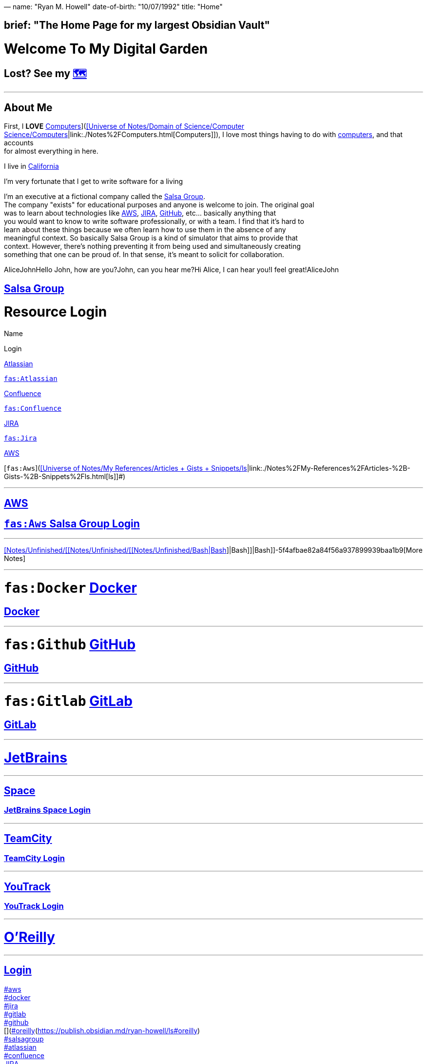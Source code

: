 —
name: "Ryan M. Howell"
date-of-birth: "10/07/1992"
title: "Home"

== brief: "The Home Page for my largest Obsidian Vault"

= Welcome To My Digital Garden

== Lost? See my link:./%F0%9F%97%BA%EF%B8%8F.html[🗺️]

'''

== About Me

First, I **LOVE** link:./%5BUniverse-of-Notes%2FDomain-of-Science%2FComputer-Science%2FComputers.html[Computers]](https://publish.obsidian.md/ryan-howell/Notes/My+Academics/Domain+of+Science/Computer+Science/[[Universe of Notes/Domain of Science/Computer Science/link:./Notes%2FComputers.html[Computers]|link:./Notes%2FComputers.html[Computers]]]), I love most things having to do with link:./Notes%2FComputers.html[computers], and that accounts +
for almost everything in here. 

I live in https://publish.obsidian.md/ryan-howell/California[California]

I'm very fortunate that I get to write software for a living

I'm an executive at a fictional company called the https://publish.obsidian.md/ryan-howell/Salsa+Group[Salsa Group]. +
The company "exists" for educational purposes and anyone is welcome to join. The original goal +
was to learn about technologies like https://publish.obsidian.md/ryan-howell/AWS[AWS], https://publish.obsidian.md/ryan-howell/JIRA[JIRA], https://publish.obsidian.md/ryan-howell/GitHub[GitHub], etc… basically anything that +
you would want to know to write software professionally, or with a team. I find that it's hard to +
learn about these things because we often learn how to use them in the absence of any +
meaningful context. So basically Salsa Group is a kind of simulator that aims to provide that +
context. However, there's nothing preventing it from being used and simultaneously creating +
something that one can be proud of. In that sense, it's meant to solicit for collaboration.

AliceJohnHello John, how are you?John, can you hear me?Hi Alice, I can hear you!I feel great!AliceJohn

== https://publish.obsidian.md/ryan-howell/Salsa+Group[Salsa Group]

= Resource Login

Name

Login

https://publish.obsidian.md/ryan-howell/Atlassian[Atlassian]

https://team.atlassian.com/?cloudId=f7f31fa0-2885-484f-8a34-04abf51bb9a1[`fas:Atlassian`]

https://publish.obsidian.md/ryan-howell/Confluence[Confluence]

https://salsagroup.atlassian.net/wiki[`fas:Confluence`]

https://publish.obsidian.md/ryan-howell/JIRA[JIRA]

https://salsagroup.atlassian.net/[`fas:Jira`]

https://publish.obsidian.md/ryan-howell/AWS[AWS]

[`fas:Aws`](https://publish.obsidian.md/ryan-howell/[[Universe of Notes/My References/Articles + Gists + Snippets/link:./Notes%2FArticles-%2B-Gists-%2B-Snippets%2Fls.html[ls]|link:./Notes%2FMy-References%2FArticles-%2B-Gists-%2B-Snippets%2Fls.html[ls]]]#)

'''

== https://aws.com/[AWS]

== https://salsa-group.signin.aws.amazon.com/console[`fas:Aws` Salsa Group Login]

'''

https://saber-honey-469.notion.site/[[Notes/Unfinished/[[Notes/Unfinished/[[Notes/Unfinished/Bash|Bash]]|Bash]]|Bash]]-5f4afbae82a84f56a937899939baa1b9[More Notes]

'''

= `fas:Docker` https://publish.obsidian.md/ryan-howell/Docker[Docker]

== https://hub.docker.com/[Docker]

'''

= `fas:Github` https://publish.obsidian.md/ryan-howell/GitHub[GitHub]

== https://github.com/[GitHub]

'''

= `fas:Gitlab` https://publish.obsidian.md/ryan-howell/GitLab[GitLab]

== https://gitlab.com/[GitLab]

'''

= https://publish.obsidian.md/ryan-howell/JetBrains[JetBrains]

'''

== https://publish.obsidian.md/ryan-howell/Space[Space]

=== https://salsagroup.jetbrains.space/[JetBrains Space Login]

'''

== https://publish.obsidian.md/ryan-howell/TeamCity[TeamCity]

=== https://salsagroup.teamcity.com/[TeamCity Login]

'''

== https://publish.obsidian.md/ryan-howell/YouTrack[YouTrack]

=== https://salsagroup.youtrack.cloud/[YouTrack Login]

'''

= https://publish.obsidian.md/ryan-howell/O'Reilly[O'Reilly]

'''

== https://oreillymedia.com/[Login]

https://publish.obsidian.md/ryan-howell/ls#aws[#aws] +
https://publish.obsidian.md/ryan-howell/ls#docker[#docker] +
https://publish.obsidian.md/ryan-howell/ls#jira[#jira] +
https://publish.obsidian.md/ryan-howell/ls#gitlab[#gitlab] +
https://publish.obsidian.md/ryan-howell/ls#github[#github] +
[](https://publish.obsidian.md/ryan-howell/Oreilly)[#oreilly](https://publish.obsidian.md/ryan-howell/ls#oreilly) +
https://publish.obsidian.md/ryan-howell/ls#salsagroup[#salsagroup] +
https://publish.obsidian.md/ryan-howell/ls#atlassian[#atlassian] +
https://publish.obsidian.md/ryan-howell/ls#confluence[#confluence] +
https://publish.obsidian.md/ryan-howell/JIRA[JIRA] +
https://publish.obsidian.md/ryan-howell/Confluence[Confluence]

'''

= `fas:Python` https://publish.obsidian.md/ryan-howell/Python[Python]

= My Interests

== 💻 link:./%5BUniverse-of-Notes%2FDomain-of-Science%2FComputer-Science%2FComputers.html[Computers]](https://publish.obsidian.md/ryan-howell/Notes/My+Academics/Domain+of+Science/Computer+Science/[[Notes/Unfinished/Computers|Computers]])

'''

= 

tags: +
- " https://publish.obsidian.md/ryan-howell/ls#aws[#aws]" +
- " https://publish.obsidian.md/ryan-howell/ls#docker[#docker]" +
- " https://publish.obsidian.md/ryan-howell/ls#jira[#jira]" +
- " https://publish.obsidian.md/ryan-howell/ls#gitlab[#gitlab] +
- " https://publish.obsidian.md/ryan-howell/ls#github[#github]" +
- " [#salsagroup](https://publish.obsidian.md/ryan-howell/[[Universe of Notes/My References/Articles + Gists + Snippets/ls|ls]]#salsagroup)" +
- " [#salsa](https://publish.obsidian.md/ryan-howell/[[Universe of Notes/My References/Articles + Gists + Snippets/link:./Notes%2FArticles-%2B-Gists-%2B-Snippets%2Fls.html[ls]|ls]]#salsa)" +
- " https://publish.obsidian.md/ryan-howell/atlassian[atlassian]" +
- " [#confluence](https://publish.obsidian.md/ryan-howell/[[Universe of Notes/My References/Articles + Gists + Snippets/ls|link:./Notes%2FArticles-%2B-Gists-%2B-Snippets%2Fls.html[ls]]]#confluence)&quot; +
aliases: +
- link:./Home.html[Home] +
- Link Directory +
- Sitepage

== You Are Here: link:./%F0%9F%97%BA%EF%B8%8F.html[🗺️]

== About Me

First, I *LOVE* link:./Notes%2FUnfinished%2FComputers.html[Notes/Unfinished/Computers], I love most things having to do with computers, and that accounts
for almost everything in here. 

I live in link:./California.html[California]

I'm very fortunate that I get to write software for a living

I'm an executive at a fictional company called the link:./Salsa-Group.html[Salsa Group].
The company "exists" for educational purposes and anyone is welcome to join. The original goal
was to learn about technologies like link:./AWS.html[AWS], link:./JIRA.html[JIRA], link:./GitHub.html[GitHub], etc… basically anything that
you would want to know to write software professionally, or with a team. I find that it's hard to
learn about these things because we often learn how to use them in the absence of any
meaningful context. So basically Salsa Group is a kind of simulator that aims to provide that
context. However, there's nothing preventing it from being used and simultaneously creating
something that one can be proud of. In that sense, it's meant to solicit for collaboration.

[source,mermaid]
----
sequenceDiagram
    Alice->>+John: Hello John, how are you?
    Alice->>+John: John, can you hear me?
    John-->>-Alice: Hi Alice, I can hear you!
    John-->>-Alice: I feel great!
----

== Salsa Group

= Resource Login

|===
|Name |Login

|link:./Atlassian.html[Atlassian] |https://team.atlassian.com?cloudId=f7f31fa0-2885-484f-8a34-04abf51bb9a1[`fas:Atlassian`]
|link:./Confluence.html[Confluence] |https://salsagroup.atlassian.net/wiki[`fas:Confluence`]
|link:./JIRA.html[JIRA] |https://salsagroup.atlassian.net[`fas:Jira`]
|link:./AWS.html[AWS] |link:[`fas:Aws`]
|===

'''

== https://aws.com[AWS]

== https://salsa-group.signin.aws.amazon.com/console[`fas:Aws` Salsa Group Login]

'''

https://saber-honey-469.notion.site/Bash-5f4afbae82a84f56a937899939baa1b9[More Notes]

'''

= `fas:Docker` link:./Docker.html[Docker]

== https://hub.docker.com[Docker]

'''

= `fas:Github` link:./GitHub.html[GitHub]

== https://github.com[GitHub]

'''

= `fas:Gitlab` link:./GitLab.html[GitLab]

== https://gitlab.com[GitLab]

'''

= JetBrains

'''

== Space

=== https://salsagroup.jetbrains.space/[JetBrains Space Login]

'''

== TeamCity

=== https://salsagroup.teamcity.com/[TeamCity Login]

'''

== YouTrack

=== https://salsagroup.youtrack.cloud/[YouTrack Login]

'''

= O'Reilly

'''

== https://oreillymedia.com[Login]

= aws

= docker

= jira

= gitlab

= github

link:Oreilly.md[#oreilly]

= salsagroup

= atlassian

= confluence

link:./JIRA.html[JIRA]
link:./Confluence.html[Confluence]

'''

= `fas:Python` link:./Python-1.html[Python 1]

= My Interests

== 💻 link:./Notes%2FUnfinished%2FComputers.html[Notes/Unfinished/Computers]

'''

= 

tags:
 - " #aws"
 - " #docker"
 - " #jira"
 - " #gitlab
 - " #github"
 - " #salsagroup"
 - " #salsa"
 - " link:./atlassian.html[atlassian]"
 - " #confluence&quot;
aliases:
 - Home
 - Link Directory

----
- Sitepage
----

'''